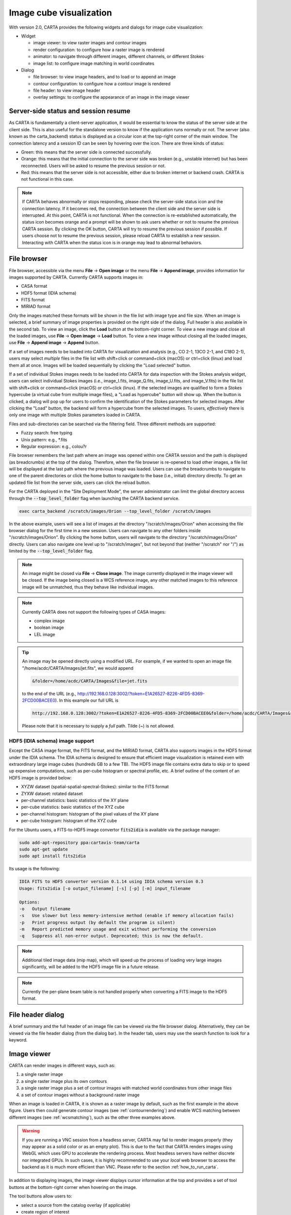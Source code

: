 Image cube visualization
========================
With version 2.0, CARTA provides the following widgets and dialogs for image cube visualization:

* Widget
  
  * image viewer: to view raster images and contour images
  * render configuration: to configure how a raster image is rendered
  * animator: to navigate through different images, different channels, or different Stokes
  * image list: to configure image matching in world coordinates

* Dialog

  * file browser: to view image headers, and to load or to append an image
  * contour configuration: to configure how a contour image is rendered
  * file header: to view image header
  * overlay settings: to configure the appearance of an image in the image viewer


Server-side status and session resume
-------------------------------------
As CARTA is fundamentally a client-server application, it would be essential to know the status of the server side at the client side. This is also useful for the standalone version to know if the application runs normally or not. The server (also known as the carta_backend) status is displayed as a circular icon at the top-right corner of the main window. The connection latency and a session ID can be seen by hovering over the icon. There are three kinds of status:

* Green: this means that the server side is connected successfully.
* Orange: this means that the initial connection to the server side was broken (e.g., unstable internet) but has been reconnected. Users will be asked to resume the previous session or not.  
* Red: this means that the server side is not accessible, either due to broken internet or backend crash. CARTA is not functional in this case. 

.. raw:: html

   <img src="_static/carta_gui_server_status.png" 
        style="width:100%;height:auto;">

.. note::
   If CARTA behaves abnormally or stops responding, please check the server-side status icon and the connection latency. If it becomes red, the connection between the client side and the server side is interrupted. At this point, CARTA is not functional. When the connection is re-established automatically, the status icon becomes orange and a prompt will be shown to ask users whether or not to resume the previous CARTA session. By clicking the OK button, CARTA will try to resume the previous session if possible. If users choose not to resume the previous session, please reload CARTA to establish a new session. Interacting with CARTA when the status icon is in orange may lead to abnormal behaviors. 
   
   .. raw:: html

      <img src="_static/carta_gui_session_resume.png" 
           style="width:100%;height:auto;">
   


File browser
------------
File browser, accessible via the menu **File** -> **Open image** or the menu **File** -> **Append image**, provides information for images supported by CARTA. Currently CARTA supports images in:  

* CASA format
* HDF5 format (IDIA schema)
* FITS format
* MIRIAD format 

Only the images matched these formats will be shown in the file list with image type and file size. When an image is selected, a brief summary of image properties is provided on the right side of the dialog. Full header is also available in the second tab. To view an image, click the **Load** button at the bottom-right corner. To view a new image and close all the loaded images, use **File** -> **Open image** -> **Load** button. To view a new image without closing all the loaded images, use **File** -> **Append image** -> **Append** button.

.. raw:: html

   <img src="_static/carta_fn_fileBrowser.png" 
        style="width:100%;height:auto;">


If a set of images needs to be loaded into CARTA for visualization and analysis (e.g., CO 2-1, 13CO 2-1, and C18O 2-1), users may select *multiple* files in the file list with shift+click or command+click (macOS) or ctrl+click (linux) and load them all at once. Images will be loaded sequentially by clicking the "Load selected" button. 

.. raw:: html

   <img src="_static/carta_fn_fileBrowser_multiple_selection.png" 
        style="width:100%;height:auto;">


If a set of individual Stokes images needs to be loaded into CARTA for data inspection with the Stokes analysis widget, users can select individual Stokes images (i.e., image_I.fits, image_Q.fits, image_U.fits, and image_V.fits) in the file list with shift+click or command+click (macOS) or ctrl+click (linux). If the selected images are qualified to form a Stokes hypercube (a virtual cube from multiple image files), a "Load as hypercube" button will show up. When the button is clicked, a dialog will pop up for users to confirm the identification of the Stokes parameters for selected images. After clicking the "Load" button, the backend will form a hypercube from the selected images. To users, *effectively* there is only one image with multiple Stokes parameters loaded in CARTA.

.. raw:: html

   <img src="_static/carta_fn_fileBrowser_multiple_selection_hypercube.png" 
        style="width:100%;height:auto;">


Files and sub-directories can be searched via the filtering field. Three different methods are supported:

* Fuzzy search: free typing
* Unix pattern: e.g., \*.fits
* Regular expression: e.g., colou?r

File browser remembers the last path where an image was opened within one CARTA session and the path is displayed (as breadcrumbs) at the top of the dialog. Therefore, when the file browser is re-opened to load other images, a file list will be displayed at the last path where the previous image was loaded. Users can use the breadcrumbs to navigate to one of the parent directories or click the home button to navigate to the base (i.e., initial) directory directly. To get an updated file list from the server side, users can click the reload button.

For the CARTA deployed in the "Site Deployment Mode", the server administrator can limit the global directory access through the :code:`--top_level_folder` flag when launching the CARTA backend service. 

.. code-block:: bash

   exec carta_backend /scratch/images/Orion --top_level_folder /scratch/images

In the above example, users will see a list of images at the directory "/scratch/images/Orion" when accessing the file browser dialog for the first time in a new session. Users can navigate to any other folders inside "/scratch/images/Orion". By clicking the home button, users will navigate to the directory "/scratch/images/Orion" directly. Users can also navigate one level up to "/scratch/images", but not beyond that (neither "/scratch" nor "/") as limited by the :code:`--top_level_folder` flag. 


.. note::
   An image might be closed via **File** -> **Close image**. The image currently displayed in the image viewer will be closed. If the image being closed is a WCS reference image, any other matched images to this reference image will be unmatched, thus they behave like individual images. 

.. note::
   Currently CARTA does not support the following types of CASA images:

   * complex image
   * boolean image
   * LEL image 


.. tip::
   An image may be opened directly using a modified URL. For example, if we wanted to open an image file "/home/acdc/CARTA/Images/jet.fits", we would append
     
   .. code-block:: text 
     
      &folder=/home/acdc/CARTA/Images&file=jet.fits
        
   to the end of the URL (e.g., http://192.168.0.128:3002/?token=E1A26527-8226-4FD5-8369-2FCD00BACEE0). In this example our full URL is 
     
   .. code-block:: text 
    
      http://192.168.0.128:3002/?token=E1A26527-8226-4FD5-8369-2FCD00BACEE0&folder=/home/acdc/CARTA/Images&file=jet.fits 
        
   Please note that it is necessary to supply a *full* path. Tilde (~) is not allowed.


HDF5 (IDIA schema) image support
^^^^^^^^^^^^^^^^^^^^^^^^^^^^^^^^
Except the CASA image format, the FITS format, and the MIRIAD format, CARTA also supports images in the HDF5 format under the IDIA schema.  The IDIA schema is designed to ensure that efficient image visualization is retained even with extraordinary large image cubes (hundreds GB to a few TB). The HDF5 image file contains extra data to skip or to speed up expensive computations, such as per-cube histogram or spectral profile, etc. A brief outline of the content of an HDF5 image is provided below:

* XYZW dataset (spatial-spatial-spectral-Stokes): similar to the FITS format
* ZYXW dataset: rotated dataset
* per-channel statistics: basic statistics of the XY plane
* per-cube statistics: basic statistics of the XYZ cube
* per-channel histogram: histogram of the pixel values of the XY plane
* per-cube histogram: histogram of the XYZ cube

For the Ubuntu users, a FITS-to-HDF5 image convertor :code:`fits2idia` is available via the package manager:

.. code-block:: bash

   sudo add-apt-repository ppa:cartavis-team/carta
   sudo apt-get update
   sudo apt install fits2idia

Its usage is the following:

.. code-block:: text

   IDIA FITS to HDF5 converter version 0.1.14 using IDIA schema version 0.3
   Usage: fits2idia [-o output_filename] [-s] [-p] [-m] input_filename

   Options:
   -o	Output filename
   -s	Use slower but less memory-intensive method (enable if memory allocation fails)
   -p	Print progress output (by default the program is silent)
   -m	Report predicted memory usage and exit without performing the conversion
   -q	Suppress all non-error output. Deprecated; this is now the default.


.. note::

   Additional tiled image data (mip map), which will speed up the process of loading very large images significantly, will be added to the HDF5 image file in a future release. 

.. note::
   Currently the per-plane beam table is not handled properly when converting a FITS image to the HDF5 format. 


File header dialog
------------------
A brief summary and the full header of an image file can be viewed via the file browser dialog. Alternatively, they can be viewed via the file header dialog (from the dialog bar). In the header tab, users may use the search function to look for a keyword.

.. raw:: html

   <img src="_static/carta_fn_fileHeader.png" 
        style="width:90%;height:auto;">



Image viewer
------------
CARTA can render images in different ways, such as:

1. a single raster image
2. a single raster image plus its own contours
3. a single raster image plus a set of contour images with matched world coordinates from other image files 
4. a set of contour images without a background raster image

.. raw:: html

   <img src="_static/carta_fn_imageViewer_examples.png" 
        style="width:100%;height:auto;">

When an image is loaded in CARTA, it is shown as a raster image by default, such as the first example in the above figure. Users then could generate contour images (see :ref:`contourrendering`) and enable WCS matching between different images (see :ref:`wcsmatching`), such as the other three examples above.

.. warning::
    If you are running a VNC session from a headless server, CARTA may fail to render images properly (they may appear as a solid color or as an empty plot). This is due to the fact that CARTA renders images using WebGL which uses GPU to accelerate the rendering process. Most headless servers have neither discrete nor integrated GPUs. In such cases, it is highly recommended to use your *local* web browser to access the backend as it is much more efficient than VNC. Please refer to the section :ref:`how_to_run_carta`.

In addition to displaying images, the image viewer displays cursor information at the top and provides a set of tool buttons at the bottom-right corner when hovering on the image. 

.. raw:: html

   <img src="_static/carta_fn_imageViewer_intro.png" 
        style="width:100%;height:auto;">

The tool buttons allow users to:

* select a source from the catalog overlay (if applicable)
* create region of interest
* perform zoom actions
* enter pan mode
* trigger matching images in world coordinates and/or in spectral domain
* change reference coordinate grid lines and labels
* export image as a png file

.. raw:: html

   <img src="_static/carta_fn_imageViewer_toolButtons.png" 
        style="width:50%;height:auto;">

The aspect ratio of the image view is determined by the panel geometry. When the image viewer panel is resized, a tooltip with a ratio in screen pixel will be displayed (c.f., :ref:`resizing_a_panel` ).

.. note::
   In a future release, CARTA will support a custom aspect ratio for the image plot. In other words, the aspect ratios of the image and the widget can be decoupled when necessary.

Tiled rendering
---------------
CARTA utilizes an efficient approach, "tiled rendering", to display a raster image. What users see in the image viewer is an ensemble of tiles (default 256 pixel by 256 pixel) processed in parallel. As an example shown in the figure below, if we have an image with 2048 pixels by 2048 pixels, tiles will be constructed in four layers with different downsample factors. The zero-th layer contains only one tile with a size of 256 pixels by 256 pixels. A downsample factor of 8 is applied to the original image to create this tile. The first layer contains four tiles with each a size of 256 pixels by 256 pixels. The downsample factor of 4 is applied to the original image to create these four tiles. This process continues until no downsampling is required. In this case, the tiles of the third layer are not downsampled. As users change the field of view, or the size of the image viewer, tile data of the *right* layer will be used. For example, if a user is interested in the field of the blue box and the image viewer has a screen size of 512 pixels by 384 pixels, tiles of the layer 2 will be used for rendering. In this case, nine tiles will be used. If the user pans a little bit around the blue box, no new tile data are required. If the user pans the view to the green box with the same viewer size, only the additional two tiles of layer 2 are required and four tiles will be *re-used* for rendering. With this tiled rendering approach, tiles will be re-used for different zoom levels and different fields of view to minimize the amount of data transfer while keeping the image sharp on screen. Effectively, users will see that the image becomes sharper and sharper at higher and higher zoom levels.


.. raw:: html

   <img src="_static/carta_fn_tiledRendering.png" 
        style="width:80%;height:auto;">

Below is a demonstration of tiled rendering in action. Note that the video clip is made under a special internet condition for users to see the process clearly. Normally images are rendered much faster.

.. raw:: html

   <video controls style="width:100%;height:auto;">
     <source src="_static/carta_fn_tiledRendering_demo.mp4" type="video/mp4">
   </video>


The performance of tiled rendering can be customized with the preferences dialog, **File** -> **Preferences** -> **Performance**. The default values are chosen to assure raster images are displayed efficiently with sufficient accuracy. Advanced users may refine the setup if necessary. For example, when accessing a remote backend under a poor internet condition, compression quality might be lowered down a bit to make the tile data smaller. Note that a lower compression quality might introduce noticeable artifacts on the raster image. Please adjust with caution. Alternatively, users may enable the low bandwidth mode, which will reduce required image resolutions by a factor of 2 (so that image will look a bit blurry) and cursor responsiveness from 200 ms to 400 ms (HDF5 images: from 100 ms to 400 ms). Under good internet conditions, users may enable streaming image tiles while zooming to see progressive updates of image resolutions at different zoom levels. 

.. raw:: html

   <img src="_static/carta_fn_tiledRendering_preference.png" 
        style="width:80%;height:auto;">


.. note::
   CARTA image loading performance

   The per-channel rendering approach helps to improve the performance of loading an image significantly. Traditionally when an image is loaded, the minimum and maximum of the entire image (cube) are computed first before image rendering. This becomes a serious performance issue if the image (cube) size is extraordinarily large (> several GB). In addition, applying the global minimum and maximum to render a raster image usually (if not often) results in a poorly rendered image if the dynamic range is high. Then users need to re-render the image repeatedly with refined boundary values. Re-rendering such a large image repeatedly with CPUs further deduces user experiences.

   CARTA hopes to improve the image viewing experience by adopting GPU accelerated rendering with web browser technology. In addition, CARTA only renders an image with just enough image resolution (tiles and down-sampling) for your screen. This combination results in a scalable and high-performance remote image viewer. The total file size is no longer a bottleneck. The determinative factors are: 1) image size in x and y dimensions, 2) internet bandwidth, and 3) storage I/O, instead. For a laptop with 8 GB of RAM, the largest image it can load without swapping is about 40000 pixels by 40000 pixels (assuming most of the RAM is free before loading the image). 

   The approximated RAM usage of loading an image with various spatial sizes is summarized below.
   
   +----------------------------------+----------------------------+
   | Image size (x, y) [pixel]        | RAM usage                  |
   +==================================+============================+
   | 512                              | 1 MB                       | 
   +----------------------------------+----------------------------+
   | 1024                             | 4 MB                       |
   +----------------------------------+----------------------------+
   | 2048                             | 16 MB                      | 
   +----------------------------------+----------------------------+
   | 4096                             | 64 MB                      |
   +----------------------------------+----------------------------+
   | 8192                             | 256 MB                     | 
   +----------------------------------+----------------------------+
   | 16384                            | 1 GB                       |
   +----------------------------------+----------------------------+
   | 32768                            | 4 GB                       | 
   +----------------------------------+----------------------------+
   | 65536                            | 16 GB                      |
   +----------------------------------+----------------------------+


Render configuration of a raster image
--------------------------------------
The render configuration widget controls how a raster image is rendered in the image viewer. On the top, there is a row of buttons with different clip levels plus a custom button. Below there is a plot showing the per-channel histogram (with logarithmic scale in y) with a bin count equal to the geometric mean of the image size (x and y). The two vertical red bars indicate the two clip values of a colormap. The green dashed line marks the mean value and the green box marks the range from mean - one standard deviation to mean + one standard deviation. The grey curve between the two red vertical bars shows the applied scaling function including bias and contrast parameters. 

Interaction with a chart, such as the histogram, is demonstrated in the section :ref:`mouse_interaction_with_charts`. On the right, there is a column of options, such as histogram type, scaling function, color map, invert color map, clip values, control parameter of a scaling function (if applicable), and bias/contrast adjustment (i.e. a 2D box with x as bias and y as contrast). Extra options to configure the histogram plot are placed in the render configuration settings dialog enabled by the cog icon at the top-right corner of the render configuration widget. The histogram can be exported as a png image or a text file in tsv format.

By default, CARTA calculates a per-channel histogram. When a per-cube histogram is requested, a warning message and a progress dialog will show up. Calculating a per-cube histogram can be time-consuming for large image cubes. Users may cancel the request at any time by pressing the cancel button in the progress dialog. If the image is in the HDF5 format (IDIA schema), the pre-calculated per-cube histogram will be loaded directly and displayed mostly instantly. 

.. raw:: html

   <video controls style="width:100%;height:auto;">
     <source src="_static/carta_fn_renderConfig_widget.mp4" type="video/mp4">
   </video>

CARTA determines the boundary values of a colormap on a **per-channel** basis by default. That is, a default "99.9%" clip level is applied to the per-channel histogram to look for the two clip values. Then apply the values in "linear" scale to the default colormap "inferno" to render a raster image. This helps to inspect an image in detail without suffering from improper image rendering in most cases. Below is an example of this per-channel rendering approach.

.. raw:: html

   <video controls style="width:100%;height:auto;">
     <source src="_static/carta_fn_renderConfig_perFrame.mp4" type="video/mp4">
   </video>

However, when comparing images channel by channel, color scales need to be fixed. This can be easily achieved by dragging the two vertical red bars, or typing in the values. When this happens, the "custom" button is enabled automatically and *all* channels will be rendered with the fixed boundary values. By clicking one of the clip buttons, CARTA switches back to the per-frame rendering mode *if a per-channel histogram is requested*. Users may request the per-cube histogram to determine proper clip values. Below is an example of custom rendering with the per-cube histogram. 

.. raw:: html

   <video controls style="width:100%;height:auto;">
     <source src="_static/carta_fn_renderConfig_perCustom.mp4" type="video/mp4">
   </video>

CARTA provides a set of scaling functions, such as:

* linear: :math:`y = x`
* log: :math:`y = {\log}_{{\alpha}x+1}({\alpha}x+1)`
* square root: :math:`y = {\sqrt{x}}`
* squared: :math:`y = x^2`
* gamma: :math:`y = x^{\gamma}`
* power: :math:`y = ({\alpha}^x-1)/({{\alpha}-1})`

A set of colormaps adopted from `matplotlib <https://matplotlib.org/tutorials/colors/colormaps.html?highlight=colormap>`_ is provided in CARTA.

.. raw:: html

   <img src="_static/carta_fn_renderConfig_colormaps.png" 
        style="width:100%;height:auto;">

The default scaling function, colormap, percentile rank, and a color for NaN pixels can be customized via the menu **File** -> **Preferences** -> **Render Configuration**. When the toggle of "Smoothed Bias/Contrast" is disabled, bias and contrast are applied in the way that the resulting scaling function is piecewise smooth. 

.. raw:: html

   <img src="_static/carta_fn_renderConfig_preferences.png" 
        style="width:80%;height:auto;">


.. _contourrendering:

Contour rendering
-----------------
In addition to raster rendering, CARTA supports contour rendering as well. A contour image layer can be created on the same raster image or on a different raster image with world coordinates properly matched. The contour generation process is achieved with the contour configuration dialog which can be launched via the dialog bar.

.. raw:: html

   <img src="_static/carta_fn_contourConfig.png" 
        style="width:65%;height:auto;">

Users may follow the following steps to generate a contour image:

1. Define contour levels. There are several ways to define a set of contour levels to be calculated at the server side:
  
  a. by typing in individual level in the "Levels" field manually
  b. by using the "Generator" to generate a series of levels
  c. by clicking directly on the histogram plot to create levels (right-click on an existing level to remove)

  Note that the "Levels" field is editable even if a set of levels has been generated with the level generator. 

2. (optional) Define a smooth scheme and a kernel size in the "Configuration" tab. The default is Gaussian smooth with a kernel size of 4 by 4 pixels. 

3. (optional) Define the appearance of contours to be rendered at the client side in the "Styling" tab. The appearance of contours can be modified after a set of contours has been rendered at the client side  without triggering new contour calculations at the server side. This is the advantage of utilizing WebGL at the client side. 

Once a set of levels has been defined, users can click the "Apply" button to visualize the contour image. Contour image is rendered progressively if there are lots of contour vertices.

.. raw:: html

   <video controls style="width:100%;height:auto;">
     <source src="_static/carta_fn_contourRendering.mp4" type="video/mp4">
   </video>

In the above demonstration, a contour image is generated on top of its raster image. If users would like to plot a contour image on top of another raster image (e.g., velocity field as contour, integrated intensity image as raster), users need to enable WCS matching of the two raster images first (see :ref:`wcsmatching`). Then users can generate the contour image just like the above example. When the contour image is generated, use the image list widget or the animator widget to switch to the integrated intensity image. Users should see the velocity field image as contours on top of the integrated intensity image as raster. In short, a set of contour images are visible on top of a given raster image in the view if *all* the images are matched in world coordinates. 

.. raw:: html

   <video controls style="width:100%;height:auto;">
     <source src="_static/carta_fn_contourMatching2.mp4" type="video/mp4">
   </video>


If there are multiple images loaded in the append mode, users may use the "Data Source" dropdown to select an image as the data source of contour calculations. If the state of the "lock" button is locked, the image viewer will show the selected image as a raster image and the image slider in the animator widget will be updated to the selected image too. To disable this synchronization, click the "lock" button to set the state to unlock. 

CARTA provides four different level generators to assist users to construct a set of contour levels. 

* "start-step-multiplier"

  A set of "N" levels will be computed from "start" with a (variable) step. For example, if start = 1.0, step = 0.1, N = 5, and multiplier = 2, five levels will be generated as "1.0, 1.1, 1.3, 1.7, 2.5". The function of the multiplier is to make the step increase per next new level. Default parameters derived from full image statistics (per-channel) are:

  - start: mean + 5 * standard deviation
  - step: 4 * standard deviation
  - N: 5
  - multiplier: 1

* "min-max-scaling"

  A set of "N" levels will be calculated between "min" and "max" with a spacing according to the "scaling" function. For example, if min = 2, max = 10, N = 5, scaling = "linear", five levels will be generated as "2, 4, 6, 8, 10". Default parameters derived from full image statistics (per-channel) are:

  - min: lower bound of 99.9% clip
  - max: upper bound of 99.9% clip
  - N: 5
  - scaling: "linear"

* "percentages-ref.value"

  A set of "N" levels will be derived as the percentages ("Lower(%)" and "Upper(%)") of the "reference" in linear spacing. For example, if reference = 1.0, N = 5, lower(%) = 20, upper(%) = 100, five levels will be generated as "0.2, 0.4, 0.6, 0.8, 1.0".

  - reference: upper 99.9% clip
  - N: 5
  - lower(%): 20
  - upper(%): 100

* "mean-sigma-list"

  A set of "N" levels will be generated as "mean" plus multiples of "sigma" based on the "sigma list". For example, if mean = 1, sigma = 0.1, and sigma list = [-5, 5, 10, 15, 20], five levels will be generated as "0.5, 1.5, 2.0, 2.5, 3.0". Default parameters derived from full image statistics (per-channel) are:

  - mean: full image mean value
  - sigma: full image standard deviation
  - sigma list: [-5, 5, 9, 13, 17]

CARTA provides three different contour smoothing methods, including no smooth, Gaussian smooth, and block smooth, in the "Configuration" tab. The kernel for smoothing is in N by N pixels. The default is to apply Gaussian smooth with 4 by 4 pixels as the kernel size. Depending on science cases, users may choose different smooth methods and different kernel sizes. 

.. raw:: html

   <img src="_static/carta_fn_contourSmooth.png" 
        style="width:100%;height:auto;">

The appearance of contours can be customized in the "Styling" tab. As an example, users may use the options to plot contours like below. Iso-velocity contours are rendered in different colors to present Doppler shifts of the source kinematics.

.. raw:: html

   <img src="_static/carta_fn_contourStyling.png" 
        style="width:50%;height:auto;">



Viewing a position-velocity image
---------------------------------
When a position-velocity image is loaded as a raster image, CARTA switches to the mode of using *rectangular* pixels for rendering in order to have a better readability. The aspect ratio is flexible based on the aspect ratio of the image viewer widget. By default, the "spectral" axis is displayed in velocity if possible based on the image header. Users may use the image viewer settings to apply conversions to other spectral conventions, such as frequency or wavelength. In the video below, a demonstration of how to apply spectral conversion to a position-velocity image is provided. 

.. raw:: html

   <video controls style="width:100%;height:auto;">
     <source src="_static/carta_fn_pv_rendering.mp4" type="video/mp4">
   </video>


.. _wcsmatching:

Match images in world coordinates
---------------------------------
When multiple images are loaded in the append mode, users may optionally trigger image matching based on their world coordinates. It is a common practice to compare images from different telescopes or even from the same telescope with different spectral and spatial setups. Users can use the "Matching" column of the "Image list widget" to trigger the image matching process,  

.. raw:: html

   <img src="_static/carta_fn_layerList.png" 
        style="width:90%;height:auto;">

or the tool button in the image viewer.

.. raw:: html

   <img src="_static/carta_fn_triggerMatch.png" 
        style="width:40%;height:auto;">

The image list widget shows a list of all loaded images, including their:

* file name
* rendering type ("Layers" column): "R" means raster and "C" means contour
* image matching state ("Matching" column): 
   
  * "XY" means spatial domain
  * "Z" means spectral domain
  * "R" means the color range for raster rendering

* channel index
* Stokes index 

The first loaded image with valid spatial world coordinates serves as the default spatial reference and is highlighted with an open black box (e.g., HD163296_CO_2_1.image.mom0). Similarly, the first loaded image with valid spectral coordinates serves as the default spectral reference and is highlighted with an open black box (e.g., HD163296_CO_2_1.fits). To match world coordinates of other loaded images, users can click "XY" to match in the spatial domain and click "Z" to match in the spectral domain. If users would like to apply the same color range for different raster images, click "R" so that matched images will have the same color range with respect to the reference image highlighted with an open black box (e.g., HD163296_CO_2_1.image.mom0)

.. hint::
   Users may change a spatial reference image or a spectral reference image or a raster scaling reference by right-clicking a cell in the "Matching" column in the image list widget.

   .. raw:: html

      <img src="_static/carta_fn_layerList2.png" 
        style="width:90%;height:auto;">

For raster images, matching in the spatial domain is achieved by applying translation, rotation, and scaling to images with respect to the reference image. 

.. raw:: html

   <video controls style="width:100%;height:auto;">
     <source src="_static/carta_fn_spatialMatching.mp4" type="video/mp4">
   </video>

For contour images, matching in the spatial domain is achieved by reprojecting contour vertices to the raster image in the view. Multiple contour images are displayed on top of a raster image if spatial matching is enabled. 

.. raw:: html

   <video controls style="width:100%;height:auto;">
     <source src="_static/carta_fn_contourMatching.mp4" type="video/mp4">
   </video>

For image cubes, matching in the spectral domain is achieved by nearest interpolation in radio velocity. When spectral matching is enabled by clicking "Z", the matched channel and Stokes indices are shown in the image list widget. 

.. raw:: html

   <video controls style="width:100%;height:auto;">
     <source src="_static/carta_fn_spectralMatching.mp4" type="video/mp4">
   </video>

.. note::
   Projection effects of raster images

   As raster images are matched spatially by applying translation, rotation, and scaling, projection effects between different images might be visible if images have a wide field of view and/or images have very different projection schemes. In the following video, projection effects in raster images are demonstrated. However, projection effects of contour images are properly handled in CARTA. Contours are reprojected with sufficient accuracy with respect to the raster image as seen in the image viewer by users.  

   .. raw:: html

      <video controls style="width:100%;height:auto;">
        <source src="_static/carta_fn_projectionEffect.mp4" type="video/mp4">
      </video>


.. note::
   If a spatial reference image or a spectral reference image is closed via "**File**" -> "**Close image**", all matched images will be unmatched and a new reference image will be automatically registered.


Raster image or contour image may be hidden in the image viewer by clicking "R" or "C" of the "Layers" column in the image list widget. For example, to create an image with contours only, users can click the "R" button to hide the raster image. 
 
.. raw:: html

   <video controls style="width:100%;height:auto;">
     <source src="_static/carta_fn_hideLayer.mp4" type="video/mp4">
   </video>

When multiple images are loaded in the append mode, their order determines the order in the image slider of the animator widget. With the image list widget, this order can be changed by dragging an entry to a desired place. 

.. raw:: html

   <video controls style="width:100%;height:auto;">
     <source src="_static/carta_fn_reorderFrame.mp4" type="video/mp4">
   </video>





Changing image view
-------------------
CARTA provides different ways to change the image view. With a mouse, image zoom is achieved by scrolling up/down. Image pan is achieved by dragging or command+clicking (mac) or ctrl+clicking (linux). Alternatively, the image can be changed to fit the image viewer, or to fit the screen resolution (i.e., screen resolution equals full image resolution), by using the buttons at the bottom-right corner of the image viewer. Zoom in and zoom out buttons are provided as well.  To change to different images, channels, or Stokes, please refer to the section :ref:`animator_intro`.

.. raw:: html

   <video controls style="width:100%;height:auto;">
     <source src="_static/carta_fn_imageViewer_changeView.mp4" type="video/mp4">
   </video>

When an image is zoomed in or out, the precision of the coordinate tick values is dynamically adjusted based on the zoom level. 


Cursor information
------------------
When the cursor is on the image viewer, pixel information at the cursor position is shown at the top side of the image. The information includes:

* World coordinate of the current coordinate system. 
* Image coordinate in pixel (0-based).
* Pixel value.
* Frequency, velocity, reference frame (if applicable), and Stokes parameter (if applicable).


.. raw:: html

   <img src="_static/carta_fn_imageViewer_cursorInfo.png" 
        style="width:100%;height:auto;">

When the coordinate system is changed (e.g., ICRS to Galactic), the displayed world coordinate will be changed accordingly. By default, they are displayed in decimal degrees for Galactic and Ecliptic systems, while for FK5, FK4, and ICRS systems, they are displayed in sexagesimal format. The precision of both formats is determined dynamically based on the image header and image zoom level. 

The reference image coordinate (0,0) locates at the center of the bottom-left pixel of the image. Regardless of whether the displayed image is down-sampled or not, the image coordinate always refers to the full resolution image.

When the cursor is moving, the pixel value of the full resolution image is displayed. If the image header provides sufficient information in the frequency/velocity domain, the frequency and velocity with the reference frame of the current channel will be shown. If Stokes information is available in the image header, a Stokes parameter will be displayed as well.

To stop/resume cursor update, press the "**F**" key. When the cursor stops updating, the cursor information bar, cursor spatial profiler, and cursor spectral profiler will stop updating too. 



Configuring an image plot
-------------------------
CARTA provides flexible options to configure the appearance of an image plot. The image settings dialog is accessible by clicking the "cog" at the top-right corner of the image viewer widget.

.. raw:: html

   <video controls style="width:100%;height:auto;">
     <source src="_static/carta_fn_astOptions.mp4" type="video/mp4">
   </video>


As an example, below is an image with default overlay settings.

.. raw:: html

   <img src="_static/carta_fn_astOptions_before.png" 
        style="width:100%;height:auto;">

And, this is a customized one. The coordinate system has been switched from FK5 to Galactic. Font type, size, and color are customized, as well as the axis border and grid lines. 

.. raw:: html

   <img src="_static/carta_fn_astOptions_after.png" 
        style="width:100%;height:auto;">


The restoring beam is shown at the bottom-left corner, if applicable.

The image can be exported as a png image by clicking the "Export image" button at the bottom-right corner of the image viewer, or by "**File**" -> "**Export image**". By default a background layer in white or black, depending on the theme, will be added to the png file. If users prefer a transparent background, please go to "**File**" -> "**Preferences**" -> "**Global**" and set the "transparent image background" toggle to false. 


.. _animator_intro:

Animator
--------
The animator widget provides controls of image frames, channels, and Stokes. When multiple images are loaded via **File** -> **Append image**, "Image" slider will show up and allow users to switch between different loaded images. If an image file has multiple channels and/or Stokes, "Channel" and/or "Stokes" slider will appear. The double slider right below the "Channel" slider allows users to specify a range of channels for animation playback. On the top there is a set of animation control buttons such as play, next, etc. Playback modes, including "forward", "backward", "Bouncing" and "Blink", are supported. Playback action will be applied to the slider with the activated radio button. 


.. raw:: html

   <img src="_static/carta_fn_animator_widget.png" 
        style="width:90%;height:auto;">



The frame rate spin box controls the *desired* frame per second (fps). The *actual* frame rate depends on image size and internet condition. Optionally, users can set a step for the animation playback (default as unity). By clicking the "Frame rate" dropdown, the "step" option will show up. 

When multiple images are loaded in the append mode, their order determines the order in the image slider of the animator widget. With the image list widget, this order can be changed by dragging an entry to a desired place. 

.. raw:: html

   <video controls style="width:100%;height:auto;">
     <source src="_static/carta_fn_reorderFrame.mp4" type="video/mp4">
   </video>


